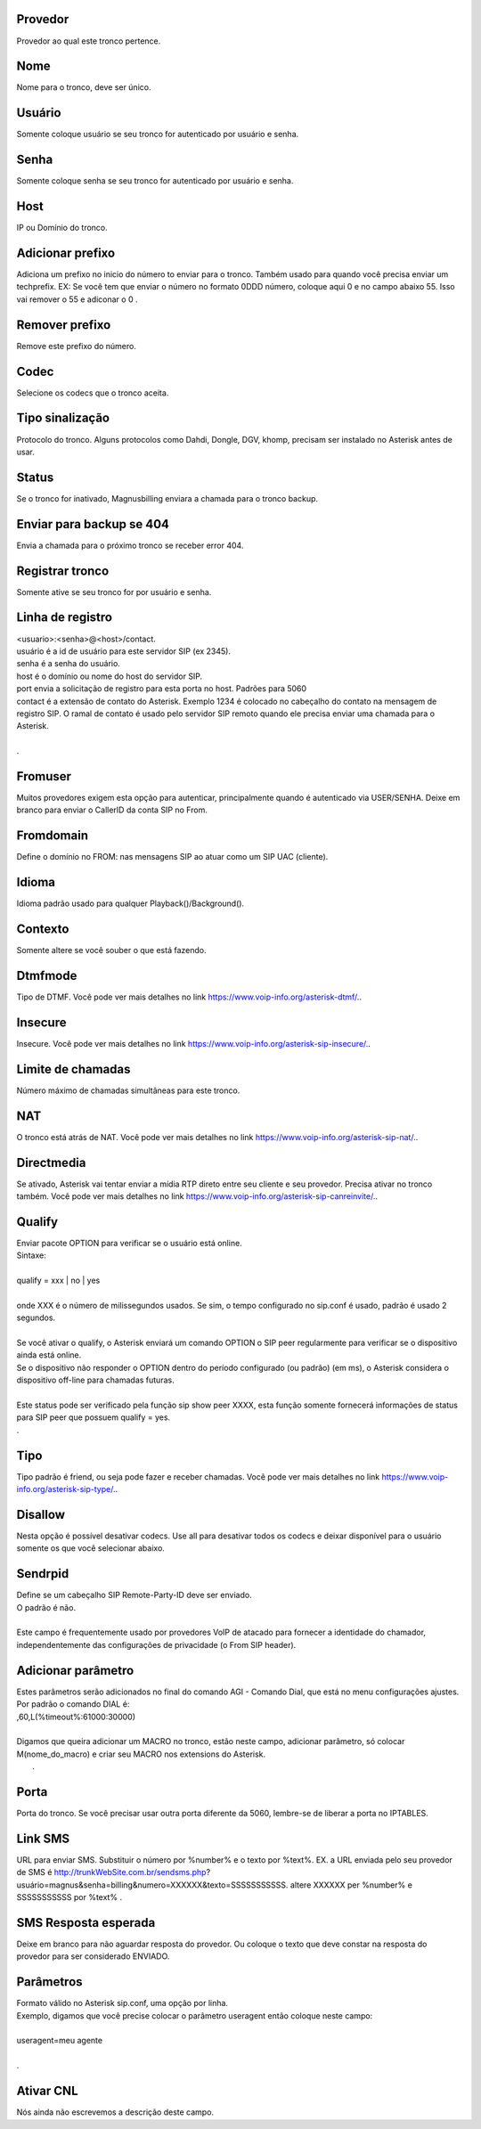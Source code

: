 
.. _trunk-id-provider:

Provedor
--------

| Provedor ao qual este tronco pertence.




.. _trunk-trunkcode:

Nome
----

| Nome para o tronco, deve ser único.




.. _trunk-user:

Usuário
--------

| Somente coloque usuário se seu tronco for autenticado por usuário e senha.




.. _trunk-secret:

Senha
-----

| Somente coloque senha se seu tronco for autenticado por usuário e senha.




.. _trunk-host:

Host
----

| IP ou Domínio do tronco.




.. _trunk-trunkprefix:

Adicionar prefixo
-----------------

| Adiciona um prefixo no inicio do número to enviar para o tronco. Também usado para quando você precisa enviar um techprefix. EX: Se você tem que enviar o número no formato 0DDD número, coloque aqui 0 e no campo abaixo 55. Isso vai remover o 55 e adiconar o 0 .




.. _trunk-removeprefix:

Remover prefixo
---------------

| Remove este prefixo do número.




.. _trunk-allow:

Codec
-----

| Selecione os codecs que o tronco aceita.




.. _trunk-providertech:

Tipo sinalização
------------------

| Protocolo do tronco. Alguns protocolos como Dahdi, Dongle, DGV, khomp, precisam ser instalado no Asterisk antes de usar.




.. _trunk-status:

Status
------

| Se o tronco for inativado, Magnusbilling enviara a chamada para o tronco backup.




.. _trunk-allow-error:

Enviar para backup se 404
-------------------------

| Envia a chamada para o próximo tronco  se receber error 404.




.. _trunk-register:

Registrar tronco
----------------

| Somente ative se seu tronco for por usuário e senha.




.. _trunk-register-string:

Linha de registro
-----------------

| <usuario>:<senha>@<host>/contact.
| usuário é a id de usuário para este servidor SIP (ex 2345).
| senha é a senha do usuário.
| host é o domínio ou nome do host do servidor SIP.
| port envia a solicitação de registro para esta porta no host. Padrões para 5060
| contact é a extensão de contato do Asterisk. Exemplo 1234 é colocado no cabeçalho do contato na mensagem de registro SIP. O ramal de contato é usado pelo servidor SIP remoto quando ele precisa enviar uma chamada para o Asterisk.
| 
| .




.. _trunk-fromuser:

Fromuser
--------

| Muitos provedores exigem esta opção para autenticar, principalmente quando é autenticado via USER/SENHA. Deixe em branco para enviar o CallerID da conta SIP no From.




.. _trunk-fromdomain:

Fromdomain
----------

| Define o domínio no FROM: nas mensagens SIP ao atuar como um SIP UAC (cliente).




.. _trunk-language:

Idioma
------

| Idioma padrão usado para qualquer Playback()/Background().




.. _trunk-context:

Contexto
--------

| Somente altere se você souber o que está fazendo.




.. _trunk-dtmfmode:

Dtmfmode
--------

| Tipo de DTMF. Você pode ver mais detalhes no link `https://www.voip-info.org/asterisk-dtmf/.  <https://www.voip-info.org/asterisk-dtmf/.>`_.




.. _trunk-insecure:

Insecure
--------

| Insecure. Você pode ver mais detalhes no link `https://www.voip-info.org/asterisk-sip-insecure/.  <https://www.voip-info.org/asterisk-sip-insecure/.>`_.




.. _trunk-maxuse:

Limite de chamadas
------------------

| Número máximo de chamadas simultâneas para este tronco.




.. _trunk-nat:

NAT
---

| O tronco está atrás de NAT. Você pode ver mais detalhes no link `https://www.voip-info.org/asterisk-sip-nat/.  <https://www.voip-info.org/asterisk-sip-nat/.>`_.




.. _trunk-directmedia:

Directmedia
-----------

| Se ativado, Asterisk vai tentar enviar a mídia RTP direto entre seu cliente e seu provedor. Precisa ativar no tronco também. Você pode ver mais detalhes no link `https://www.voip-info.org/asterisk-sip-canreinvite/.  <https://www.voip-info.org/asterisk-sip-canreinvite/.>`_.




.. _trunk-qualify:

Qualify
-------

| Enviar pacote OPTION para verificar se o usuário está online.
| Sintaxe:
| 
| qualify = xxx | no | yes
| 
| onde XXX é o número de milissegundos usados. Se sim, o tempo configurado no sip.conf é usado, padrão é usado 2 segundos.
| 
| Se você ativar o qualify, o Asterisk enviará um comando OPTION o SIP peer regularmente para verificar se o dispositivo ainda está online. 
| Se o dispositivo não responder o OPTION dentro do período configurado (ou padrão) (em ms), o Asterisk considera o dispositivo off-line para chamadas futuras.
| 
| Este status pode ser verificado pela função sip show peer XXXX, esta função somente fornecerá informações de status para SIP peer que possuem qualify = yes.
| .




.. _trunk-type:

Tipo
----

| Tipo padrão é friend, ou seja pode fazer e receber chamadas. Você pode ver mais detalhes no link `https://www.voip-info.org/asterisk-sip-type/.  <https://www.voip-info.org/asterisk-sip-type/.>`_.




.. _trunk-disallow:

Disallow
--------

| Nesta opção é possível desativar codecs. Use all para desativar todos os codecs e deixar disponível para o usuário somente os que você selecionar abaixo.




.. _trunk-sendrpid:

Sendrpid
--------

| Define se um cabeçalho SIP Remote-Party-ID deve ser enviado.
| O padrão é não.
| 
| Este campo é frequentemente usado por provedores VoIP de atacado para fornecer a identidade do chamador, independentemente das configurações de privacidade (o From SIP header).




.. _trunk-addparameter:

Adicionar parâmetro
--------------------

| Estes parâmetros serão adicionados no final do comando AGI - Comando Dial, que está no menu configurações ajustes.
| Por padrão o comando DIAL é:
| ,60,L(%timeout%:61000:30000)
| 
| Digamos que queira adicionar um MACRO no tronco, estão neste campo, adicionar parâmetro, só colocar M(nome_do_macro) e criar seu MACRO nos extensions do Asterisk.
|     .




.. _trunk-port:

Porta
-----

| Porta do tronco. Se você precisar usar outra porta diferente da 5060, lembre-se de liberar a porta no IPTABLES.




.. _trunk-link-sms:

Link SMS
--------

| URL para enviar SMS. Substituir o número por %number% e o texto por %text%. EX. a URL enviada pelo seu provedor de SMS é http://trunkWebSite.com.br/sendsms.php?usuário=magnus&senha=billing&numero=XXXXXX&texto=SSSSSSSSSSS. altere XXXXXX per %number% e SSSSSSSSSSS por %text% .




.. _trunk-sms-res:

SMS Resposta esperada
---------------------

| Deixe em branco para não aguardar resposta do provedor. Ou coloque o texto que deve constar na resposta do provedor para ser considerado ENVIADO.




.. _trunk-sip-config:

Parâmetros
-----------

| Formato válido no Asterisk sip.conf, uma opção por linha.
| Exemplo, digamos que você precise colocar o parâmetro useragent então coloque neste campo:
| 
| useragent=meu agente
| 
| .




.. _trunk-cnl:

Ativar CNL
----------

| Nós ainda não escrevemos a descrição deste campo.



